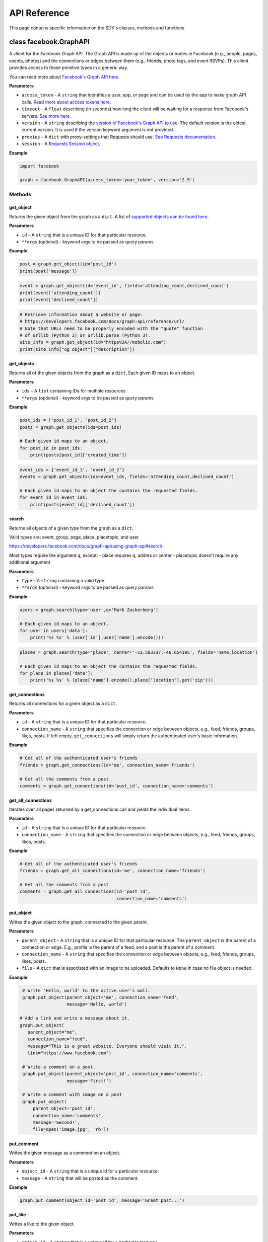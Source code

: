 =============
API Reference
=============

This page contains specific information on the SDK's classes, methods and
functions.

class facebook.GraphAPI
=======================

A client for the Facebook Graph API. The Graph API is made up of the objects or
nodes in Facebook (e.g., people, pages, events, photos) and the connections or
edges between them (e.g., friends, photo tags, and event RSVPs). This client
provides access to those primitive types in a generic way.

You can read more about `Facebook's Graph API here`_.

.. _Facebook's Graph API here: https://developers.facebook.com/docs/graph-api

**Parameters**

* ``access_token`` – A ``string`` that identifies a user, app, or page and can
  be used by the app to make graph API calls.
  `Read more about access tokens here`_.
* ``timeout`` - A ``float`` describing (in seconds) how long the client will be
  waiting for a response from Facebook's servers. `See more here`_.
* ``version`` - A ``string`` describing the `version of Facebook's Graph API to
  use`_. The default version is the oldest current version. It is used if
  the version keyword argument is not provided.
* ``proxies`` - A ``dict`` with proxy-settings that Requests should use. `See Requests documentation`_.
* ``session`` - A `Requests Session object`_.

.. _Read more about access tokens here: https://developers.facebook.com/docs/facebook-login/access-tokens
.. _See more here: http://docs.python-requests.org/en/latest/user/quickstart/#timeouts
.. _version of Facebook's Graph API to use: https://developers.facebook.com/docs/apps/changelog#versions
.. _See Requests documentation: http://www.python-requests.org/en/latest/user/advanced/#proxies
.. _Requests Session object: http://docs.python-requests.org/en/master/user/advanced/#session-objects

**Example**

.. code-block:: python

    import facebook

    graph = facebook.GraphAPI(access_token='your_token', version='2.9')

Methods
-------

get_object
^^^^^^^^^^

Returns the given object from the graph as a ``dict``. A list of
`supported objects can be found here`_.

.. _supported objects can be found here: https://developers.facebook.com/docs/graph-api/reference/

**Parameters**

* ``id`` –  A ``string`` that is a unique ID for that particular resource.
* ``**args`` (optional) - keyword args to be passed as query params

**Example**

.. code-block:: python

    post = graph.get_object(id='post_id')
    print(post['message'])

.. code-block:: python

    event = graph.get_object(id='event_id', fields='attending_count,declined_count')
    print(event['attending_count'])
    print(event['declined_count'])

.. code-block:: python

    # Retrieve information about a website or page:
    # https://developers.facebook.com/docs/graph-api/reference/url/
    # Note that URLs need to be properly encoded with the "quote" function
    # of urllib (Python 2) or urllib.parse (Python 3).
    site_info = graph.get_object(id="https%3A//mobolic.com")
    print(site_info["og_object"]["description"])

get_objects
^^^^^^^^^^^

Returns all of the given objects from the graph as a ``dict``. Each given ID
maps to an object.

**Parameters**

* ``ids`` – A ``list`` containing IDs for multiple resources.
* ``**args`` (optional) - keyword args to be passed as query params

**Example**

.. code-block:: python

    post_ids = ['post_id_1', 'post_id_2']
    posts = graph.get_objects(ids=post_ids)

    # Each given id maps to an object.
    for post_id in post_ids:
        print(posts[post_id]['created_time'])

.. code-block:: python

    event_ids = ['event_id_1', 'event_id_2']
    events = graph.get_objects(ids=event_ids, fields='attending_count,declined_count')

    # Each given id maps to an object the contains the requested fields.
    for event_id in event_ids:
        print(posts[event_id]['declined_count'])

search
^^^^^^

Returns all objects of a given type from the graph as a ``dict``.

Valid types are: event, group, page, place, placetopic, and user

https://developers.facebook.com/docs/graph-api/using-graph-api#search

Most types require the argument q, except:
- place requires q, addres or center
- placetopic doesn't require any additional argument

**Parameters**

* ``type`` – A ``string`` containing a valid type.
* ``**args`` (optional) - keyword args to be passed as query params

**Example**

.. code-block:: python

    users = graph.search(type='user',q='Mark Zuckerberg')

    # Each given id maps to an object.
    for user in users['data']:
        print('%s %s' % (user['id'],user['name'].encode()))

.. code-block:: python

    places = graph.search(type='place', center='-23.563337,-46.654195', fields='name,location')

    # Each given id maps to an object the contains the requested fields.
    for place in places['data']:
        print('%s %s' % (place['name'].encode(),place['location'].get('zip')))

get_connections
^^^^^^^^^^^^^^^

Returns all connections for a given object as a ``dict``.

**Parameters**

* ``id`` – A ``string`` that is a unique ID for that particular resource.
* ``connection_name`` - A ``string`` that specifies the connection or edge
  between objects, e.g., feed, friends, groups, likes, posts. If left empty,
  ``get_connections`` will simply return the authenticated user's basic
  information.

**Example**

.. code-block:: python

    # Get all of the authenticated user's friends
    friends = graph.get_connections(id='me', connection_name='friends')

    # Get all the comments from a post
    comments = graph.get_connections(id='post_id', connection_name='comments')


get_all_connections
^^^^^^^^^^^^^^^^^^^

Iterates over all pages returned by a get_connections call and yields the
individual items.

**Parameters**

* ``id`` – A ``string`` that is a unique ID for that particular resource.
* ``connection_name`` - A ``string`` that specifies the connection or edge
  between objects, e.g., feed, friends, groups, likes, posts.

**Example**

.. code-block:: python

    # Get all of the authenticated user's friends
    friends = graph.get_all_connections(id='me', connection_name='friends')

    # Get all the comments from a post
    comments = graph.get_all_connections(id='post_id',
                                         connection_name='comments')


put_object
^^^^^^^^^^

Writes the given object to the graph, connected to the given parent.

**Parameters**

* ``parent_object`` – A ``string`` that is a unique ID for that particular
  resource. The ``parent_object`` is the parent of a connection or edge. E.g.,
  profile is the parent of a feed, and a post is the parent of a comment.
* ``connection_name`` - A ``string`` that specifies the connection or edge
  between objects, e.g., feed, friends, groups, likes, posts.
* ``file`` - A ``dict`` that is associated with an image to be uploaded.
  Defaults to ``None`` in case no file object is needed.

**Example**

.. code-block:: python

    # Write 'Hello, world' to the active user's wall.
    graph.put_object(parent_object='me', connection_name='feed',
                     message='Hello, world')

   # Add a link and write a message about it.
   graph.put_object(
      parent_object="me",
      connection_name="feed",
      message="This is a great website. Everyone should visit it.",
      link="https://www.facebook.com")

    # Write a comment on a post.
    graph.put_object(parent_object='post_id', connection_name='comments',
                     message='First!')

    # Write a comment with image on a post
    graph.put_object(
        parent_object='post_id',
        connection_name='comments',
        message='Second!',
        file=open('image.jpg', 'rb'))

put_comment
^^^^^^^^^^^

Writes the given message as a comment on an object.

**Parameters**

* ``object_id`` - A ``string`` that is a unique id for a particular resource.
* ``message`` - A ``string`` that will be posted as the comment.

**Example**

.. code-block:: python

    graph.put_comment(object_id='post_id', message='Great post...')


put_like
^^^^^^^^

Writes a like to the given object.

**Parameters**

* ``object_id`` - A ``string`` that is a unique id for a particular resource.

**Example**

.. code-block:: python

    graph.put_like(object_id='comment_id')


put_photo
^^^^^^^^^

https://developers.facebook.com/docs/graph-api/reference/user/photos#publish

Upload an image using multipart/form-data. Returns JSON with the IDs of the
photo and its post.

**Parameters**

  * ``image`` - A file object representing the image to be uploaded.
  * ``album_path`` - A path representing where the image should be uploaded.
    Defaults to `/me/photos` which creates/uses a custom album for each
    Facebook application.

**Example**

.. code-block:: python

    # Upload an image with a caption.
    graph.put_photo(image=open('img.jpg', 'rb'), message='Look at this cool photo!')
    # Upload a photo to an album.
    graph.put_photo(image=open("img.jpg", 'rb'), album_path=album_id + "/photos")
    # Upload a profile photo for a Page.
    graph.put_photo(image=open("img.jpg", 'rb'), album_path=page_id + "/picture")

delete_object
^^^^^^^^^^^^^

Deletes the object with the given ID from the graph.

**Parameters**

* ``id`` - A ``string`` that is a unique ID for a particular resource.

**Example**

.. code-block:: python

    graph.delete_object(id='post_id')

auth_url
^^^^^^^^^^^^^
https://developers.facebook.com/docs/facebook-login/manually-build-a-login-flow

Generates Facebook login URL to request access token and permissions.

**Parameters**

* ``app_id`` - ``integer`` Facebook application id that is requesting for authentication and authorisation.
* ``canvas_url`` - ``string`` Return URL after successful authentication, usually parses returned Facebook response for authorisation request.
* ``perms`` - ``list`` List of requested permissions.

**Example**

.. code-block:: python

    app_id = 1231241241
    canvas_url = 'https://domain.com/that-handles-auth-response/'
    perms = ['manage_pages','publish_pages']
    fb_login_url = graph.auth_url(app_id, canvas_url, perms)
    print(fb_login_url)

get_permissions
^^^^^^^^^^^^^

https://developers.facebook.com/docs/graph-api/reference/user/permissions/

Returns the permissions granted to the app by the user with the given ID as a
``set``.

**Parameters**

* ``user_id`` - A ``string`` containing a user's unique ID.

**Example**

.. code-block:: python

    permissions = graph.get_permissions(user_id=12345)
    print('public_profile' in permissions)
